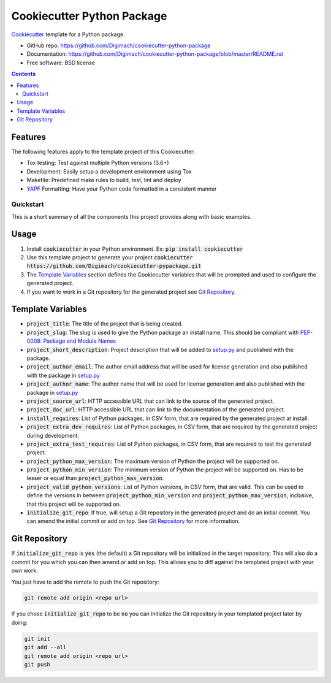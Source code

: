 ===========================
Cookiecutter Python Package
===========================
.. image:: https://img.shields.io/pypi/pyversions/cookiecutter-python-package.svg
    :target: https://pypi.org/project/cookiecutter-python-package/
    :alt: Python Versions

.. image:: https://github.com/Digimach/cookiecutter-python-package/workflows/tests/badge.svg?branch=master
    :target: https://github.com/Digimach/cookiecutter-python-package/actions?query=workflow%3Atests+event%3Apush+branch%3Amaster
    :alt: Test Status

.. image:: https://github.com/Digimach/cookiecutter-python-package/workflows/docs/badge.svg?branch=master
    :target: https://github.com/Digimach/cookiecutter-python-package/actions?query=workflow%3Adocs+event%3Apush+branch%3Amaster
    :alt: Documentation Status

.. image:: https://img.shields.io/scrutinizer/quality/g/digimach/cookiecutter-python-package.svg
    :target: https://scrutinizer-ci.com/g/digimach/cookiecutter-python-package/?branch=master
    :alt: Code Quality

Cookiecutter_ template for a Python package.

* GitHub repo: https://github.com/Digimach/cookiecutter-python-package
* Documentation: https://github.com/Digimach/cookiecutter-python-package/blob/master/README.rst
* Free software: BSD license

.. contents::

Features
--------
The following features apply to the template project of this Cookiecutter:

* Tox testing: Test against multiple Python versions (3.6+)
* Development: Easily setup a development environment using Tox
* Makefile: Predefined make rules to build, test, lint and deploy
* YAPF_ Formatting: Have your Python code formatted in a consistent manner

Quickstart
==========

This is a short summary of all the components this project provides along with
basic examples. 

Usage
-----

1. Install :code:`cookiecutter` in your Python environment. Ex: 
   :code:`pip install cookiecutter`

2. Use this template project to generate your project
   :code:`cookiecutter https://github.com/Digimach/cookiecutter-pypackage.git`

3. The `Template Variables`_ section defines the Cookiecutter variables that
   will be prompted and used to configure the generated project.

4. If you want to work in a Git repository for the generated project see
   `Git Repository`_.

.. _`Template Variables`:

Template Variables
------------------

* :code:`project_title`: The title of the project that is being created.

* :code:`project_slug`: The slug is used to give the Python package an
  install name. This should be compliant with `PEP-0008: Package and Module 
  Names <https://www.python.org/dev/peps/pep-0008/#package-and-module-names>`_

* :code:`project_short_description`: Project description that will be added
  to `setup.py <../../{{cookiecutter.project_slug}}/setup.py>`_ and published
  with the package.

* :code:`project_author_email`: The author email address that will be used
  for license generation and also published with the package in
  `setup.py <../../{{cookiecutter.project_slug}}/setup.py>`_

* :code:`project_author_name`: The author name that will be used for 
  license generation and also published with the package in
  `setup.py <../../{{cookiecutter.project_slug}}/setup.py>`_

* :code:`project_source_url`: HTTP accessible URL that can link to the
  source of the generated project.

* :code:`project_doc_url`: HTTP accessible URL that can link to the
  documentation of the generated project.

* :code:`install_requires`: List of Python packages, in CSV form, that are
  required by the generated project at install.

* :code:`project_extra_dev_requires`: List of Python packages, in CSV form,
  that are required by the generated project during development.

* :code:`project_extra_test_requires`: List of Python packages, in CSV form,
  that are required to test the generated project.

* :code:`project_python_max_version`: The maximum version of Python the
  project will be supported on.

* :code:`project_python_min_version`: The minimum version of Python the
  project will be supported on. Has to be lesser or equal than
  :code:`project_python_max_version`. 

* :code:`project_valid_python_versions`: List of Python versions, in CSV
  form, that are valid. This can be used to define the versions in between
  :code:`project_python_min_version` and :code:`project_python_max_version`,
  inclusive, that this project will be supported on.

* :code:`initialize_git_repo`: If true, will setup a Git repository in the
  generated project and do an initial commit. You can amend the initial
  commit or add on top. See `Git Repository`_ for more information.

.. _`Git Repository`:

Git Repository
--------------

If :code:`initialize_git_repo` is :code:`yes` (the default) a Git repository
will be initialized in the target repository. This will also do a commit for
you which you can then amend or add on top. This allows you to diff against
the templated project with your own work.

You just have to add the remote to push the Git repository:

.. code-block::

    git remote add origin <repo url>

If you chose :code:`initialize_git_repo` to be :code:`no` you can initialize
the Git repository in your templated project later by doing:

.. code-block::

    git init
    git add --all
    git remote add origin <repo url>
    git push

.. _Cookiecutter: https://github.com/cookiecutter/cookiecutter
.. _YAPF: https://github.com/google/yapf

